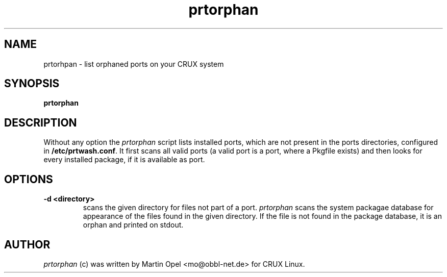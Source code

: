 .\" 
.\" prtorphan manual page.
.\" (C) 2003 by Martin Opel <mo@obbl-net.de> 
.\"
.TH prtorphan 1
.SH NAME
prtorhpan \- list orphaned ports on your CRUX system
.SH SYNOPSIS
.PP
.B prtorphan
.SH DESCRIPTION

Without any option the 
\fIprtorphan\fP script lists installed ports, which are not present
in the ports directories, configured in
.B /etc/prtwash.conf\fP.
It first scans all valid ports (a valid port is a port, where a Pkgfile
exists) and then looks for every installed package, if it is available as
port.

.SH OPTIONS

.TP
.B "\-d" <directory>
scans the given directory for files not part of a port. \fIprtorphan\fP scans
the system packagae database for appearance of the files found in the given
directory. If the file is not found in the package database, it is an
orphan and printed on stdout.

.SH AUTHOR

\fIprtorphan\fP (c) was written by Martin Opel <mo@obbl-net.de> for CRUX Linux.
